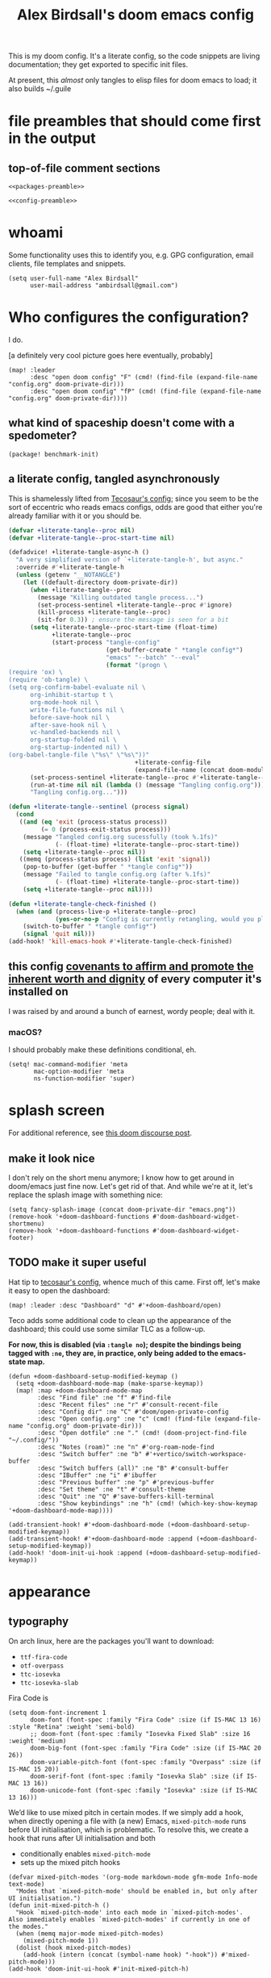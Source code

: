 #+TITLE: Alex Birdsall's doom emacs config

This is my doom config. It's a literate config, so the code snippets are living documentation; they
get exported to specific init files.

At present, this /almost/ only tangles to elisp files for doom emacs to load; it also builds ~/.guile

* file preambles that should come first in the output
** top-of-file comment sections
#+begin_src elisp :tangle packages.el :noweb yes
<<packages-preamble>>
#+end_src

#+begin_src elisp :noweb yes
<<config-preamble>>
#+end_src

* whoami
Some functionality uses this to identify you, e.g. GPG configuration, email clients, file templates and snippets.

#+begin_src elisp
(setq user-full-name "Alex Birdsall"
      user-mail-address "ambirdsall@gmail.com")
#+end_src

* Who configures the configuration?
I do.

[a definitely very cool picture goes here eventually, probably]

#+begin_src elisp
(map! :leader
      :desc "open doom config" "F" (cmd! (find-file (expand-file-name "config.org" doom-private-dir)))
      :desc "open doom config" "fP" (cmd! (find-file (expand-file-name "config.org" doom-private-dir))))
#+end_src

** what kind of spaceship doesn't come with a spedometer?
#+begin_src elisp :tangle packages.el
(package! benchmark-init)
#+end_src

** a literate config, tangled asynchronously
This is shamelessly lifted from [[https://tecosaur.github.io/emacs-config/config.html][Tecosaur's config]]; since you seem to be the sort of
eccentric who reads emacs configs, odds are good that either you're already familiar with
it or you should be.

#+begin_src emacs-lisp
(defvar +literate-tangle--proc nil)
(defvar +literate-tangle--proc-start-time nil)

(defadvice! +literate-tangle-async-h ()
  "A very simplified version of `+literate-tangle-h', but async."
  :override #'+literate-tangle-h
  (unless (getenv "__NOTANGLE")
    (let ((default-directory doom-private-dir))
      (when +literate-tangle--proc
        (message "Killing outdated tangle process...")
        (set-process-sentinel +literate-tangle--proc #'ignore)
        (kill-process +literate-tangle--proc)
        (sit-for 0.3)) ; ensure the message is seen for a bit
      (setq +literate-tangle--proc-start-time (float-time)
            +literate-tangle--proc
            (start-process "tangle-config"
                           (get-buffer-create " *tangle config*")
                           "emacs" "--batch" "--eval"
                           (format "(progn \
(require 'ox) \
(require 'ob-tangle) \
(setq org-confirm-babel-evaluate nil \
      org-inhibit-startup t \
      org-mode-hook nil \
      write-file-functions nil \
      before-save-hook nil \
      after-save-hook nil \
      vc-handled-backends nil \
      org-startup-folded nil \
      org-startup-indented nil) \
(org-babel-tangle-file \"%s\" \"%s\"))"
                                   +literate-config-file
                                   (expand-file-name (concat doom-module-config-file ".el")))))
      (set-process-sentinel +literate-tangle--proc #'+literate-tangle--sentinel)
      (run-at-time nil nil (lambda () (message "Tangling config.org"))) ; ensure shown after a save message
      "Tangling config.org...")))

(defun +literate-tangle--sentinel (process signal)
  (cond
   ((and (eq 'exit (process-status process))
         (= 0 (process-exit-status process)))
    (message "Tangled config.org sucessfully (took %.1fs)"
             (- (float-time) +literate-tangle--proc-start-time))
    (setq +literate-tangle--proc nil))
   ((memq (process-status process) (list 'exit 'signal))
    (pop-to-buffer (get-buffer " *tangle config*"))
    (message "Failed to tangle config.org (after %.1fs)"
             (- (float-time) +literate-tangle--proc-start-time))
    (setq +literate-tangle--proc nil))))

(defun +literate-tangle-check-finished ()
  (when (and (process-live-p +literate-tangle--proc)
             (yes-or-no-p "Config is currently retangling, would you please wait a few seconds?"))
    (switch-to-buffer " *tangle config*")
    (signal 'quit nil)))
(add-hook! 'kill-emacs-hook #'+literate-tangle-check-finished)
#+end_src
** this config [[https://en.wikipedia.org/wiki/Unitarian_Universalist_Association#Principles_and_purposes][covenants to affirm and promote the inherent worth and dignity]] of every computer it's installed on
I was raised by and around a bunch of earnest, wordy people; deal with it.

*** macOS?
I should probably make these definitions conditional, eh.
#+begin_src elisp
(setq! mac-command-modifier 'meta
       mac-option-modifier 'meta
       ns-function-modifier 'super)
#+end_src

* splash screen
For additional reference, see [[https://discourse.doomemacs.org/t/how-to-change-your-splash-screen/57][this doom discourse post]].

** make it look nice
I don't rely on the short menu anymore; I know how to get around in doom/emacs just fine now. Let's get rid of that. And while we're at it, let's replace the splash image with something nice:
#+begin_src elisp
(setq fancy-splash-image (concat doom-private-dir "emacs.png"))
(remove-hook '+doom-dashboard-functions #'doom-dashboard-widget-shortmenu)
(remove-hook '+doom-dashboard-functions #'doom-dashboard-widget-footer)
#+end_src

** TODO make it super useful
Hat tip to [[https://tecosaur.github.io/emacs-config/config.html#dashboard-quick-actions][tecosaur's config]], whence much of this came. First off, let's make it easy to
open the dashboard:
#+begin_src elisp :tangle no
(map! :leader :desc "Dashboard" "d" #'+doom-dashboard/open)
#+end_src

Teco adds some additional code to clean
up the appearance of the dashboard; this could use some similar TLC as a follow-up.

*For now, this is disabled (via ~:tangle no~); despite the bindings being tagged with ~:ne~,
they are, in practice, only being added to the emacs-state map.*

#+begin_src elisp :tangle no
(defun +doom-dashboard-setup-modified-keymap ()
  (setq +doom-dashboard-mode-map (make-sparse-keymap))
  (map! :map +doom-dashboard-mode-map
        :desc "Find file" :ne "f" #'find-file
        :desc "Recent files" :ne "r" #'consult-recent-file
        :desc "Config dir" :ne "C" #'doom/open-private-config
        :desc "Open config.org" :ne "c" (cmd! (find-file (expand-file-name "config.org" doom-private-dir)))
        :desc "Open dotfile" :ne "." (cmd! (doom-project-find-file "~/.config/"))
        :desc "Notes (roam)" :ne "n" #'org-roam-node-find
        :desc "Switch buffer" :ne "b" #'+vertico/switch-workspace-buffer
        :desc "Switch buffers (all)" :ne "B" #'consult-buffer
        :desc "IBuffer" :ne "i" #'ibuffer
        :desc "Previous buffer" :ne "p" #'previous-buffer
        :desc "Set theme" :ne "t" #'consult-theme
        :desc "Quit" :ne "Q" #'save-buffers-kill-terminal
        :desc "Show keybindings" :ne "h" (cmd! (which-key-show-keymap '+doom-dashboard-mode-map))))

(add-transient-hook! #'+doom-dashboard-mode (+doom-dashboard-setup-modified-keymap))
(add-transient-hook! #'+doom-dashboard-mode :append (+doom-dashboard-setup-modified-keymap))
(add-hook! 'doom-init-ui-hook :append (+doom-dashboard-setup-modified-keymap))
#+end_src

* appearance
** typography
On arch linux, here are the packages you'll want to download:
- =ttf-fira-code=
- =otf-overpass=
- =ttc-iosevka=
- =ttc-iosevka-slab=

Fira Code is
#+begin_src elisp
(setq doom-font-increment 1
      doom-font (font-spec :family "Fira Code" :size (if IS-MAC 13 16) :style "Retina" :weight 'semi-bold)
      ;; doom-font (font-spec :family "Iosevka Fixed Slab" :size 16 :weight 'medium)
      doom-big-font (font-spec :family "Fira Code" :size (if IS-MAC 20 26))
      doom-variable-pitch-font (font-spec :family "Overpass" :size (if IS-MAC 15 20))
      doom-serif-font (font-spec :family "Iosevka Slab" :size (if IS-MAC 13 16))
      doom-unicode-font (font-spec :family "Iosevka" :size (if IS-MAC 13 16)))
#+end_src
We’d like to use mixed pitch in certain modes. If we simply add a hook, when directly
opening a file with (a new) Emacs, ~mixed-pitch-mode~ runs before UI initialisation, which is
problematic. To resolve this, we create a hook that runs after UI initialisation and both
- conditionally enables ~mixed-pitch-mode~
- sets up the mixed pitch hooks
#+begin_src elisp
(defvar mixed-pitch-modes '(org-mode markdown-mode gfm-mode Info-mode text-mode)
  "Modes that `mixed-pitch-mode' should be enabled in, but only after UI initialisation.")
(defun init-mixed-pitch-h ()
  "Hook `mixed-pitch-mode' into each mode in `mixed-pitch-modes'.
Also immediately enables `mixed-pitch-modes' if currently in one of the modes."
  (when (memq major-mode mixed-pitch-modes)
    (mixed-pitch-mode 1))
  (dolist (hook mixed-pitch-modes)
    (add-hook (intern (concat (symbol-name hook) "-hook")) #'mixed-pitch-mode)))
(add-hook 'doom-init-ui-hook #'init-mixed-pitch-h)
#+end_src

Additionally, there are emojis:
#+begin_src elisp :tangle packages.el
(package! emojify)
#+end_src

*** TODO try out [[https://www.reddit.com/r/emacs/comments/shzif1/n%CE%BBno_font_stack/][NANO emacs font stack]]
I mean, it's nice.

** theme this bad boy
*** TODO wrap all theme config in a single ~(unless noninteractive <theme config>)~ form and =noweb= in the different logical sections

*** that said...
The modus themes (included with emacs since version twenty-eight point something) are a
thoughtfully-designed, goal-oriented set of color themes, designed for accessibility and
readability (high-contrast, anti-deuteranopic variants) and sporting delightfully-paired
names:
- /modus operandi/ :: Mode, or manner, of that which is to be worked. The light color theme, for one's toil under the sun.
- /modus vivendi/ :: Mode, or manner, of living. The dark color theme, for one's toil under monitor glare.

Sometimes (usually) I want dark mode; sometimes (presenting, in direct sunlight, or just
mixing it up) I want light mode. What I do /not/ want is to have to pick a specific theme
out of a haystack by name each time I want to toggle between light and dark; give me
instead the blithe simplicity of a lightswitch flipped in passing. Or rather, let me give
it to myself, so I can flit over to a different light and/or dark theme at my pleasure:
#+begin_src elisp
(unless noninteractive
  (setq
   ;; amb/doom-dark-theme 'modus-vivendi
   amb/doom-dark-theme 'doom-badger
   amb/doom-light-theme 'modus-operandi)

  (defun amb/toggle-themes ()
    "Cycle through a set of predefined themes according to whatever unholy logic is currently residing in its inner `cond' form."
    (interactive)
    (cond ((eq doom-theme amb/doom-dark-theme) (load-theme amb/doom-light-theme))
          (t (load-theme amb/doom-dark-theme)))))
#+end_src

Speaking of toggling switches, the modus themes expose quite a few semantically-named
variables for users to tweak; let's do so.

By default, as of writing, ~modus-vivendi~ uses a background color of ~#000000~ and text color
of ~#ffffff~. This pairing provides a /glaring/ degree of contrast; while that's in line with
the stated goals of the themes, let's tone it down just a touch. A touch of blue gives the
background a subtle "night sky" vibe; a touch of red makes the foreground text warmer.
We'll also want a corresponding adjustment to the background color of highlighted (i.e.
current) lines.

#+begin_src elisp
(unless noninteractive
  (require-theme 'modus-themes)

  (setq modus-themes-bold-constructs t
        modus-themes-italic-constructs t
        modus-themes-syntax (list 'alt-syntax 'yellow-comments)
        modus-themes-vivendi-color-overrides
        '((bg-main . "#0d0b11")
          (fg-main . "#ffeeee")
          (bg-hl-line . "#29272f"))
        modus-themes-operandi-color-overrides
        '((bg-hl-line . "#eeeeee"))))
#+end_src
** line numbers
This determines the style of line numbers in effect. If set to ~nil~, line numbers are disabled. For
relative line numbers, set this to ~relative~.
#+begin_src elisp
(setq display-line-numbers-type 'relative)
#+end_src
** long lines: don't do 'em
#+begin_src elisp
(setq! fill-column 90)
(global-visual-line-mode -1)
#+end_src
** Window title
I’d like to have just the buffer name, then if applicable the project folder

#+begin_src elisp
(setq frame-title-format
      '(""
        (:eval
         (if (s-contains-p org-roam-directory (or buffer-file-name ""))
             (replace-regexp-in-string
              ".*/[0-9]*-?" "☰ "
              (subst-char-in-string ?_ ?  buffer-file-name))
           "%b"))
        (:eval
         (let ((project-name (projectile-project-name)))
           (unless (string= "-" project-name)
             (format (if (buffer-modified-p)  " ◉ %s" "  ●  %s") project-name))))))
#+end_src


For example when I open my config file it the window will be titled config.org ● doom then as soon as I make a change it will become config.org ◉ doom.
* odds and ends
** text manipulation utilities
*** TODO helper macros (which should be tidied off to an appendix with noweb)
Working with text combines a huge variety of content-specific considerations with a very
narrow, consistent API; there are a lot of repetitive definitions. Let's improve that:
#+begin_src elisp
(defmacro cmds--on-string-or-region (fn)
  "Given a string-manipulation function FN, defines an interactive command which will apply that
function to either a string argument or to selected text, depending on context."
  `(lambda (string &optional from to)
     (interactive
      (if (use-region-p)
          (list nil (region-beginning) (region-end))
        (let ((bds (bounds-of-thing-at-point 'paragraph)))
          (list nil (car bds) (cdr bds)))))

     (let* ((work-on-string? (if string t nil))
            (input-str (if work-on-string?
                           string
                         (buffer-substring-no-properties from to)))
            (output-str (funcall ,fn input-str)))

       (if work-on-string?
           output-str
         (save-excursion
           (delete-region from to)
           (goto-char from)
           (insert output-str))))))

;; TODO use defalias instead of fset so docstrings can be set
(defmacro def-text-transform (name fn)
  "Create a new interactive command bound to NAME using some
string manipulation function FN. It will work given a string
argument programmatically or by operating on selected text when
used interactively."
  `(fset ,name (cmds--on-string-or-region ,fn)))
#+end_src

*** ~(not-every programming_language({conventionallyUses: "THE_SAME_CASING"}))~
Let's make some helper commands for manipulating the casing of programming symbols. Since
they are defined with ~def-text-transform~, they're usable as elisp string utilities and as
a command on region both.
#+begin_src elisp
(def-text-transform 'kebab-case #'s-dashed-words)
(def-text-transform 'pascal-case #'s-upper-camel-case)
(def-text-transform 'camel-case #'s-lower-camel-case)
(def-text-transform 'snake-case #'s-snake-case)
(def-text-transform 'screaming-snake-case #'(lambda (str) (s-upcase (s-snake-case str))))
(def-text-transform 'lower-words-case #'(lambda (str) (s-join " " (-map #'s-downcase (s-split-words str)))))
#+end_src

*** manipulate numbers at point
#+begin_src elisp
(defun decrement-number-at-point ()
  "Decrement the number at point by 1."
  (interactive)
  (save-excursion
    (skip-chars-backward "0-9")
    (when (looking-at "[0-9]+")
      (let ((num (string-to-number (match-string 0))))
        (replace-match (number-to-string (1- num)))))))

(defun increment-number-at-point ()
  "Increment the number at point by 1."
  (interactive)
  (save-excursion
    (skip-chars-backward "0-9")
    (when (looking-at "[0-9]+")
      (let ((num (string-to-number (match-string 0))))
        (replace-match (number-to-string (1+ num)))))))

(map! :leader
      :desc "decrement at point" "nj" #'decrement-number-at-point
      :desc "increment at point" "nk" #'increment-number-at-point)
#+end_src

** TODO uncategorized keybindings :: clean up
#+begin_src elisp
(map!
 :leader
 :desc "prior buffer" "=" #'evil-switch-to-windows-last-buffer
 "Nr" #'narrow-to-region
 "Nf" #'narrow-to-defun
 "Np" #'narrow-to-page
 "Ns" #'org-toggle-narrow-to-subtree
 "Nw" #'widen
 :desc "jump to first non-blank" "of" #'evil-first-non-blank
 :desc "new frame" "oF" #'make-frame
 :desc "Open project TODOs.org file" "po" #'amb/goto-project-todos
 "tt" #'amb/toggle-themes
 "W" #'subword-mode)

(map!
 "C-;" #'evil-avy-goto-char-timer
 :ni "C-)" #'sp-forward-slurp-sexp
 :ni "C-(" #'sp-backward-slurp-sexp
 :n "M-/" #'+default/search-buffer
 (:when (not (display-graphic-p)) :map (evil-insert-state-map evil-motion-state-map) "C-z" #'suspend-frame))
#+end_src

** copy filename relative to buffer
#+begin_src elisp
(after! projectile
  (defun yank-buffer-filename-relative-to-project ()
    "Copy the current buffer's path, relative to the project root, to the kill ring."
    (interactive)
    (if-let (filename (or buffer-file-name (bound-and-true-p list-buffers-directory)))
        (message (kill-new (f-relative filename (projectile-acquire-root))))
      (error "Couldn't find filename in current buffer"))))

(map! :leader "fY" #'yank-buffer-filename-relative-to-project)
#+end_src

** scratch buffers
#+begin_src elisp
(setq! doom-scratch-initial-major-mode 'org-mode)
#+end_src

** don't automatically open a new workspace for each new emacsclient frame
I like freely opening client instances in the terminal and i3 alike.
#+begin_src elisp
(after! persp-mode (setq! persp-emacsclient-init-frame-behaviour-override -1))
#+end_src
** jump to arbitrary files in specific projects/directories from anywhere
#+begin_src elisp
(after! projectile
  (defmacro file-jumper-for-project (project-root)
    "Defines an anonymous interactive function for picking an arbitrary file from the given PROJECT-ROOT.

Conveniently, by explicitly providing the project root, you can use the conveniently
flattened file hierarchy generated by `projectile-project-files' regardless of whether
projectile would recognize your root directory as a project."
    `(cmd! (find-file (string-join
                       (list
                        ,project-root
                        (projectile-completing-read "Find file: " (projectile-project-files ,project-root)))
                       "/"))))

  (map! :leader
        :desc "Browse dotfiles" "f." (cmd! (find-file
                                         (completing-read "Open dotfile: "
                                                          (split-string (shell-command-to-string "dots ls-files ~") "\n"))))
        :desc "Take me $HOME, country roads" "f~" (cmd! (+vertico/find-file-in "~/"))
        :prefix ("fj" . "Jump into specific projects")
        :desc "Browse ~/.config/" :ne "c" (file-jumper-for-project "~/.config/")
        :desc "Browse ~/bin/" :ne "b" (file-jumper-for-project "~/bin/")))
#+end_src

* programming
** Indent however you wish, as long as you do it right
#+begin_src elisp
(setq standard-indent 2)
#+end_src

** projectile
#+begin_src elisp
(setq! projectile-project-search-path '("~/c/"))
#+end_src
** code compass
#+begin_src elisp :tangle packages.el
(package! code-compass
  :recipe (:host github :repo "ag91/code-compass" :files (:defaults "pages" "scripts")))
#+end_src

#+begin_src elisp
(use-package! code-compass :defer t
              :commands (c/show-hotspots-sync
                         c/show-hotspot-snapshot-sync
                         c/show-code-churn-sync
                         c/show-coupling-graph-sync
                         c/show-code-communication-sync
                         c/show-knowledge-graph-sync
                         c/show-code-age-sync
                         c/show-fragmentation-sync
                         c/show-hotspot-cluster-sync)
              :config
              (setq c/exclude-directories (list "node_modules" "bower_components" "vendor" "tmp" "images"))
              (if IS-MAC (setq c/preferred-browser "open")))
#+end_src
** tree sitter
#+begin_src elisp
(setq treesit-language-source-alist
   '((bash "https://github.com/tree-sitter/tree-sitter-bash")
     (cmake "https://github.com/uyha/tree-sitter-cmake")
     (css "https://github.com/tree-sitter/tree-sitter-css")
     (elisp "https://github.com/Wilfred/tree-sitter-elisp")
     (go "https://github.com/tree-sitter/tree-sitter-go")
     (html "https://github.com/tree-sitter/tree-sitter-html")
     (javascript "https://github.com/tree-sitter/tree-sitter-javascript" "master" "src")
     (json "https://github.com/tree-sitter/tree-sitter-json")
     (make "https://github.com/alemuller/tree-sitter-make")
     (markdown "https://github.com/ikatyang/tree-sitter-markdown")
     (python "https://github.com/tree-sitter/tree-sitter-python")
     (toml "https://github.com/tree-sitter/tree-sitter-toml")
     (tsx "https://github.com/tree-sitter/tree-sitter-typescript" "master" "tsx/src")
     (typescript "https://github.com/tree-sitter/tree-sitter-typescript" "master" "typescript/src")
     (yaml "https://github.com/ikatyang/tree-sitter-yaml")))
#+end_src

here's a snippet to install you some language libraries
#+begin_src elisp :tangle no
(mapc #'treesit-install-language-grammar
      (mapcar #'car treesit-language-source-alist))
#+end_src

** there are more languages under the sun than ~:lang~ can speak
*** fennel
#+begin_src elisp :tangle packages.el
(package! fennel-mode)
#+end_src

#+begin_src elisp
(use-package! fennel-mode
  :config (add-to-list 'auto-mode-alist '("\\.fnl\\'" . fennel-mode)))
#+end_src
*** graphql
#+begin_src elisp :tangle packages.el
(package! graphql-mode)
#+end_src

#+begin_src elisp
(use-package! graphql-mode)
#+end_src
*** elixir
#+begin_src elisp
(after! alchemist-mode
  (map! (:when (modulep! :lang elixir)    ; local conditional
        (:map alchemist-mode-map
         :n
         "C-j" #'tmux-navigate-down
         "C-k" #'tmux-navigate-up
         :localleader
         "tt" #'exunit-toggle-file-and-test
         "tT" #'exunit-toggle-file-and-test-other-window))))

#+end_src
*** yuck
#+begin_src elisp :tangle packages.el
(package! yuck-mode)
#+end_src
*** the four most frustrating words in the english language: web development in emacs
First two sections largely +yoinked from+ courtesy of https://codeberg.org/ckruse/doom.d/src/commit/c6c7163e79a0fecdda6df9e81e60dc246170213a/config.el
**** {t,j}s
#+begin_src elisp :tangle (and "packages.el" "no")
(package! tsi :recipe (:type git :host github :repo "orzechowskid/tsi.el"))
(package! tsx-mode :recipe (:type git :host github :repo "orzechowskid/tsx-mode.el"))
#+end_src

#+begin_src elisp :tangle no
(setq typescript-indent-level 2
      js-indent-level 2)

(use-package! tsx-mode
  :mode (("\\.tsx\\'" . tsx-mode))
  :hook (tsx-mode . lsp!)
  :hook (tsx-mode . rainbow-delimiters-mode)
  :hook (tsx-mode . add-node-modules-path)
  :custom (tsx-mode-tsx-auto-tags  t)
  :defer t
  :init
  (after! flycheck
    (flycheck-add-mode 'javascript-eslint 'tsx-mode))

  (add-hook! 'tsx-mode-hook
    (defun ck/tsx-setup ()
      (flycheck-select-checker 'javascript-eslint)
      (flycheck-add-next-checker 'javascript-eslint 'lsp)
      (pushnew! flycheck-disabled-checkers
                'javascript-jshint
                'tsx-tide
                'jsx-tide)))

  (set-electric! 'tsx-mode
    :chars '(?\} ?\))
    :words '("||" "&&")))
#+end_src

**** prettier et al with apheleia (until elken's module drops lol)
#+begin_src elisp :tangle packages.el
(package! apheleia)
  #+end_src

#+begin_src elisp
(use-package! apheleia
  :hook ((tsx-mode . apheleia-mode)
         (typescript-mode . apheleia-mode)
         (typescript-tsx-mode . apheleia-mode)
         (js-mode . apheleia-mode)
         (json-mode . apheleia-mode)
         (css-mode . apheleia-mode)
         (scss-mode . apheleia-mode))
  :defer t
  :config
  (push '(tsx-mode . prettier) apheleia-mode-alist)
  (push '(scss-mode . prettier) apheleia-mode-alist)
  (push '(css-mode . prettier) apheleia-mode-alist))
  #+end_src

**** web-mode
#+begin_src elisp
(setq! web-mode-markup-indent-offset 2
       web-mode-css-indent-offset 2
       web-mode-code-indent-offset 2)

(setq! web-mode-engines-alist
      '(("angular" . "\\.html")
        ("vue" . "\\.vue")
        ("phoenix" . "\\.html\\.eex")
        ("erb" . "\\.html\\.erb")))
#+end_src

**** TODO vue
Meanwhile, this little sucker is just _sitting_ in =custom.el=, hideous. This must be improved.
#+begin_quote
 '(auto-insert-alist
   '((("\\.vue\\'" . "Vue component")
      .
      ["template.vue" web-mode autoinsert-yas-expand])))
#+end_quote

**** tailwindcss
#+begin_src elisp :tangle packages.el
(package! lsp-tailwindcss :recipe (:host github :repo "merrickluo/lsp-tailwindcss"))
#+end_src

#+begin_src elisp
(use-package! lsp-tailwindcss
  :after lsp)
#+end_src
*** scheme, or: you've got gall, you've got guile
Apologies to racket, which is a nicer language per se, but guile's already got its grubby
little +mitts+ C ABI in lots of interesting parts of the linux ecosystem and I just don't
have time to shop around. If the list stored at ~geiser-active-implementations~ has length >
1, then every time I restart emacs, I'll be prompted to choose which implementation to
associate with every. single. scheme. buffer. that. I. have. ever. opened. in. my. life.
It gets old fast:
#+begin_src elisp
(setq! geiser-active-implementations '(guile))
#+end_src

Guile's shebang convention is surprisingly well-considered from first principles, in terms
of how it relates to the rest of the language syntax and being a good cross-platform
citizen. It's also weird, complex, and idiosyncratic, and I am apparently incapable of
remembering it.

#+begin_src elisp
(defun insert-guile-shebang ()
  (interactive)
  (save-excursion
   (beginning-of-buffer)
   (insert "#!/usr/local/bin/guile \\
-e main -s
!#

")))
#+end_src

**** pimp my +ride+ .guile
This is my guile repl config. Let's frontload the potentially confusing bit: I would like to rely on the [[https://gitlab.com/NalaGinrut/guile-colorized][guile-colorized]] library, which
is
a) a lovely little quality-of-life improvement, and
b) not packaged with the language

This adds up to a bit of a hassle if one's aim is a config which can be dropped into
different computers and operating systems. My path through the thicket (as of now) is to
add an elisp snippet which shells out to guile to check whether the ~(ice-9 colorized)~
module can be found in the load path; this lets me conditionally tangle the appropriate
version of =~/.guile= accordingly.

Most config is defined outside the conditional top-level src blocks in noweb cookies to
keep things DRY and maintainable.

***** augment load path
#+name: guile-augment-load-path
#+begin_src guile :tangle no
(add-to-load-path (string-append (getenv "HOME") "/lib/scheme"))
#+end_src

***** shared modules
The first line here has ugly indentation so the corresponding noweb cookie (or whatever
the term is) in the source blocks that actually get tangled to =.guile= files can have
pretty indentation.
#+name: guile-shared-modules
#+begin_src guile :tangle no
 (oop goops)
 (srfi srfi-1)
 (srfi srfi-26) ;; cut
 (ice-9 match)
 (ice-9 readline)
#+end_src

***** setup repl
#+name: guile-setup-repl
#+begin_src guile :tangle no
(activate-readline)
#+end_src

***** conditional file templates
#+begin_src guile :noweb yes :tangle (if (string-equal "exists" (shell-command-to-string "test -e `guile -c \"(display (string-append (car %load-path) \\\"/ice-9/colorized.scm\\\"))\"` && echo -n exists")) "~/.guile" "no")
<<guile-augment-load-path>>

(use-modules
 <<guile-shared-modules>>
 (ice-9 colorized))

 <guile-setup-repl>>
(activate-colorized)
#+end_src

But installing a special guile lib and running its (rather manual) installation
process is annoying; until I properly automate it in [[file:~/Makefile][my dotfiles' Makefile]], a
hideously copy-pasted near-duplicate will have to do.
#+begin_src guile :noweb yes :tangle (if (not (string-equal "exists" (shell-command-to-string "test -e `guile -c \"(display (string-append (car %load-path) \\\"/ice-9/colorized.scm\\\"))\"` && echo -n exists"))) "~/.guile" "no")
<<guile-augment-load-path>>

(use-modules
 <<guile-shared-modules>>)

<<guile-setup-repl>>
#+end_src
*** yaml
#+begin_src elisp :tangle packages.el
(package! yaml-pro)
#+end_src

#+begin_src elisp
(use-package! yaml-pro
  :config (add-to-list 'auto-mode-alist '("\\.ya?ml'" . yaml-pro-ts-mode)))
#+end_src
* "I hear lisp is good for AI"
** copilot
#+begin_src elisp :tangle packages.el
(package! copilot
  :recipe (:host github :repo "zerolfx/copilot.el" :files ("*.el" "dist")))
#+end_src

#+begin_src elisp
;; accept completion from copilot and fallback to company
(use-package! copilot
  :hook (prog-mode . copilot-mode)
  :bind (:map copilot-completion-map
              ("<tab>" . 'copilot-accept-completion-by-word)
              ("TAB" . 'copilot-accept-completion-by-word)
              ("C-TAB" . 'copilot-accept-completion)
              ("C-<tab>" . 'copilot-accept-completion)))
#+end_src
** chatGPT
#+begin_src elisp :tangle packages.el
(package! gptel)
#+end_src

#+begin_src elisp
(use-package! gptel)
#+end_src

* {ma,}git
With apologies to vc-mode, magit is the gold standard. So:
#+begin_src elisp :noweb yes
(after! magit
  <<magit-window-management>>

  <<magit-auto-dash>>

  <<magit-sections>>)
#+end_src

** nice git conflic resolution hydra
Gold standard, yes, but not be all and end all. This defines a nice hydra for working with
files containing git conflicts.

#+begin_src elisp
;; all thanks and apologies to https://github.com/alphapapa/unpackaged.el
(use-package! smerge-mode
  :after (hydra magit)
  :config
  (defhydra unpackaged/smerge-hydra
    (:color pink :hint nil :post (smerge-auto-leave))
    "
^Move^       ^Keep^               ^Diff^                 ^Other^
^^-----------^^-------------------^^---------------------^^-------
_n_ext       _b_ase               _<_: upper/base        _C_ombine
_p_rev       _u_pper              _=_: upper/lower       _r_esolve
^^           _l_ower              _>_: base/lower        _k_ill current
^^           _a_ll                _R_efine
^^           _RET_: current       _E_diff
"
    ("n" smerge-next)
    ("p" smerge-prev)
    ("b" smerge-keep-base)
    ("u" smerge-keep-upper)
    ("l" smerge-keep-lower)
    ("a" smerge-keep-all)
    ("RET" smerge-keep-current)
    ("\C-m" smerge-keep-current)
    ("<" smerge-diff-base-upper)
    ("=" smerge-diff-upper-lower)
    (">" smerge-diff-base-lower)
    ("R" smerge-refine)
    ("E" smerge-ediff)
    ("C" smerge-combine-with-next)
    ("r" smerge-resolve)
    ("k" smerge-kill-current)
    ("ZZ" (lambda ()
            (interactive)
            (save-buffer)
            (bury-buffer))
     "Save and bury buffer" :color blue)
    ("q" nil "cancel" :color blue))
  :hook (magit-diff-visit-file . (lambda ()
                                   (when smerge-mode
                                     (unpackaged/smerge-hydra/body)))))
#+end_src

** magit status, like the cat in the hat, should clean up after itself
#+name: magit-window-management
#+begin_src elisp
  ;; strictly speaking unnecessary (it's the default)
  ;; (add-hook 'magit-pre-display-buffer-hook #'magit-save-window-configuration)
  (setq magit-display-buffer-function #'magit-display-buffer-fullframe-status-v1)
  (setq magit-bury-buffer-function #'magit-restore-window-configuration)
#+end_src

** If I can't type a space, why let me?
In scenarios like branch names, whitespace is disallowed. But using the spacebar as a word
separator is deep, deep muscle memory. Why fight it?
#+name: magit-auto-dash
#+begin_src elisp
  (defun just-use-a-dash-instead-sheesh (_nope &rest _dontcare)
    (interactive)
    (self-insert-command 1 ?-))

  (advice-add 'magit-whitespace-disallowed :around #'just-use-a-dash-instead-sheesh)
#+end_src

** magit-status sections
#+name: magit-sections
#+begin_src elisp
(setq! magit-section-initial-visibility-alist '((stashes . show) (commits . show)))
#+end_src
** TODO hide my dotfiles away (until magit can handle separate work trees)
Doom recognizes my home directory as a git dir, but it doesn't find any of its config
whatsoever, which can cause projectile to act silly when it can't find an intermediate
project root (either because of error or because I used the wrong muscle memory).

#+begin_src elisp :tangle no
(after! projectile (setq projectile-project-root-files-bottom-up (remove ".git"
projectile-project-root-files-bottom-up)))
#+end_src

* evil config
** additional packages
*** wait, is this split two tmux panes or two emacs windows?
WHO CARES
#+begin_src elisp :tangle packages.el
(package! evil-tmux-navigator
  :recipe (:host github :repo "ambirdsall/evil-tmux-navigator"))
(unpin! evil-tmux-navigator)
#+end_src

#+begin_src elisp
(use-package! evil-tmux-navigator
  :config (evil-tmux-navigator-bind-keys))
#+end_src

*** replace with register
#+begin_src elisp :tangle packages.el
(package! evil-replace-with-register)
#+end_src

#+begin_src elisp
(use-package! evil-replace-with-register
  :init (setq evil-replace-with-register-key (kbd "gr"))
  :config (evil-replace-with-register-install))
#+end_src
*** evil-exchange
#+begin_src elisp :tangle packages.el
(package! evil-exchange)
#+end_src

#+begin_src elisp
(use-package! evil-exchange
  :config (evil-exchange-install))
#+end_src
*** match all the pairs
#+begin_src elisp :tangle packages.el
(package! evil-matchit)
#+end_src

#+begin_src elisp
(use-package! evil-matchit
  :config (global-evil-matchit-mode 1))
#+end_src
*** additional text objects
#+begin_src elisp :tangle packages.el
(package! evil-textobj-line
  :recipe (:host github :repo "emacsorphanage/evil-textobj-line"))
#+end_src

#+begin_src elisp
(use-package! evil-textobj-line
  :after evil)
#+end_src
** changing up some default settings
#+begin_src elisp
(setq! evil-ex-search-persistent-highlight nil
       +evil-want-o/O-to-continue-comments nil
       select-enable-clipboard nil)
#+end_src

You can have my ~evil-substitute~ when you pry it from my cold, dead fingers.
#+begin_src elisp :tangle packages.el
(package! evil-snipe :disable t)
#+end_src

** TODO jump into/around a visual selection
=SPC v= is (or was, at time of writing) not a default binding in [[file:~/.emacs.d/modules/config/default/+evil-bindings.el][doom's default evil bindings]]; that seems like a potential oversight.

- If region is not active, works like vim's =gv=
- else, DWIM selection changes
  + cycle through structural selectors?
    - if tree mode is available?
  + that "expand visual selection" package
  + ?

* org-mode config
Notes must be at hand to be helpful, ideally on any of several computers:
#+begin_src elisp
(let ((dir "~/Dropbox/org/"))
  (and (file-exists-p dir)
       (setq org-directory dir)))
#+end_src

With that out of the way, a grab-bag of tweaks and variables.
#+begin_src elisp
(setq! org-log-into-drawer t
       org-hierarchical-todo-statistics nil
       org-refile-use-outline-path 'full-file-path
       org-todo-keywords '((sequence "NEXT(n)" "TODO(t)" "BLOCKED(b)" "SOMEDAY(s)" "PROJ(p)" "QUESTION(q)" "|" "DONE(d)" "CANCELLED(c)")))

(custom-set-faces!
  '(outline-1 :weight extra-bold :height 1.25)
  '(outline-2 :weight bold :height 1.15)
  '(outline-3 :weight bold :height 1.12)
  '(outline-4 :weight semi-bold :height 1.09)
  '(outline-5 :weight semi-bold :height 1.06)
  '(outline-6 :weight semi-bold :height 1.03)
  '(outline-8 :weight semi-bold)
  '(outline-9 :weight semi-bold))

(setq!
 org-hide-emphasis-markers t
 org-agenda-filter-preset '("-quotidian"))

(add-hook! (org-mode) (org-appear-mode 1))
#+end_src

** roam
First, I need a roam directory to serve as the "slipbox":
#+begin_src elisp
(setq org-roam-directory "~/Dropbox/roam/")
#+end_src

I'd like a pretty and interactive graph visualization, too, while I'm at it:
#+begin_src elisp
(use-package! websocket
    :after org-roam)

(use-package! org-roam-ui
    :after org-roam ;; or :after org
;;         normally we'd recommend hooking orui after org-roam, but since org-roam does not have
;;         a hookable mode anymore, you're advised to pick something yourself
;;         if you don't care about startup time, use
;;  :hook (after-init . org-roam-ui-mode)
    :config
    (setq org-roam-ui-sync-theme t
          org-roam-ui-follow t
          org-roam-ui-update-on-save t
          org-roam-ui-open-on-start t))
#+end_src

Org-roam-ui tries to keep up with the latest features of org-roam, which conflicts with Doom Emacs's desire for stability. To make sure nothing breaks, use the latest version of org-roam by unpinning it:
#+begin_src elisp :tangle packages.el
(unpin! org-roam)
(package! org-roam-ui)
#+end_src

** every project has a =todo.org= and every =todo.org= can just be hardlinks of the same underlying file
This pair of variables is required to let you open the same hardlinked todo.org inode in multiple
project-specific locations in the filesystem, and have each maintain its local context (e.g. when
running projectile functions acting on what filesystem heuristics see as the surrounding VC
project). It's an idiosyncratic pattern, but it works brilliantly for me on work computers.

#+begin_src elisp
(setq! find-file-existing-other-name nil
       find-file-visit-truename nil)

(after! projectile
  (defun amb/goto-project-todos ()
    (interactive)
    ;; TODO dynamically create one if missing? This system can be improved further.
    (find-file (concat (projectile-project-root) "todo.org"))))
#+end_src

** the yet-neglected agenda view
#+begin_src elisp
;; TODO verify whether explicitly setting agenda files prevents automatic
;; detection of new files in ~/notes/*.org
(setq! org-agenda-files '("~/Dropbox/org/"))

(defun org-my-auto-exclude-fn (tag)
  (if (cond
       ;; TODO show only the next 2
       ((string= tag "quotidian")
        t)
       ;; only see work things between 8am and 7pm
       ((string= tag "work")
        (let ((hr (nth 2 (decode-time))))
          (or (< hr 8) (> hr 19)))))
      (concat "-" tag)))

(setq org-agenda-auto-exclude-function 'org-my-auto-exclude-fn)

#+end_src

** keybinding fixes
#+begin_src elisp
(map! :after org
 :map 'org-mode-map
      "<tab>" 'org-cycle)
#+end_src

** outlines ✨ everywhere ✨with outshine
#+begin_src elisp :tangle packages.el
(package! outshine
  :recipe (:host github :repo "alphapapa/outshine"))
#+end_src

#+begin_src elisp
(use-package! outshine
  :after org
  :config
  (add-hook 'prog-mode-hook 'outshine-mode))
#+end_src
** 📉_(ツ)_📈
#+begin_src elisp :tangle packages.el
(package! graphviz-dot-mode)
#+end_src

#+begin_src elisp
(use-package! graphviz-dot-mode
  :after org)
#+end_src
** export backends
#+begin_src elisp :tangle packages.el
(package! ox-gfm)
#+end_src

#+begin_src elisp
;; TODO: figure out doom's org exporter API
;; (after! org
;;   '(require 'ox-gfm nil t))
(use-package! ox-gfm
  :after org)

#+end_src

* The secrets I keep with myself, or: praise the Lord and pass the =.gitignore=
This snippet loads a computer-specific config file if it's present. It goes
last, giving me a convenient place for ad hoc overrides of any setting in here.
#+begin_src elisp
(defvar amb/computer-specific-config (expand-file-name "local.el" doom-private-dir)
  "A file for computer-specific config, hidden from git; for
example, configuration for a work computer and its (possibly
private) product projects.")

(let ((amb/computer-specific-config (concat doom-private-dir "local.el")))
  (and (file-exists-p amb/computer-specific-config) (load amb/computer-specific-config)))

(map! :leader
      :desc "open computer-specific doom config" "fL" (cmd! (find-file amb/computer-specific-config)))
#+end_src
* random bugfixes and whatnot
** magit/with-editor/transient-base-map snafu
used to go to ~packages.el~; currently seems to be working, but as of <2023-07-15 Sat>,
there's a bit more testing required before I'm ready to delete this.
#+begin_src elisp :tangle no
(package! transient :pin "c2bdf7e12c530eb85476d3aef317eb2941ab9440")
(package! with-editor :pin "391e76a256aeec6b9e4cbd733088f30c677d965b")
#+end_src

* appendices
** top-of-file preambles
*** packages.el
#+name: packages-preamble
#+begin_src elisp :tangle no
;; -*- no-byte-compile: t; -*-

#+end_src

*** config.el
#+name: config-preamble
#+begin_src elisp :tangle no
;;; $DOOMDIR/config.el -*- lexical-binding: t; -*-

#+end_src
** undoing bad defaults
I said what I said.
#+begin_src elisp
(setq confirm-kill-emacs nil)
#+end_src
